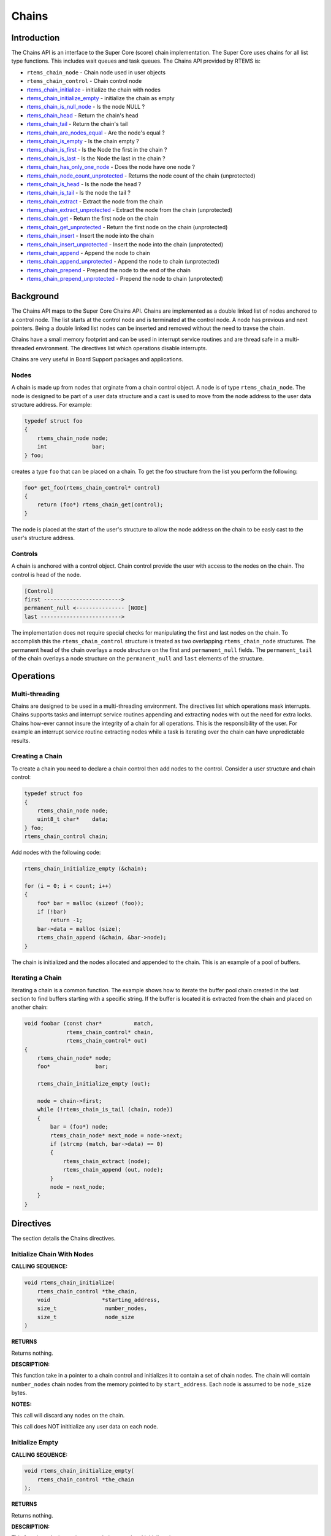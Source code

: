 .. COMMENT: Copyright 2014 Gedare Bloom.
.. COMMENT: All rights reserved.

Chains
######

.. index:: chains

Introduction
============

The Chains API is an interface to the Super Core (score) chain
implementation. The Super Core uses chains for all list type functions. This
includes wait queues and task queues. The Chains API provided by RTEMS is:

- ``rtems_chain_node`` - Chain node used in user objects

- ``rtems_chain_control`` - Chain control node

- rtems_chain_initialize_ - initialize the chain with nodes

- rtems_chain_initialize_empty_ - initialize the chain as empty

- rtems_chain_is_null_node_ - Is the node NULL ?

- rtems_chain_head_ - Return the chain's head

- rtems_chain_tail_ - Return the chain's tail

- rtems_chain_are_nodes_equal_ - Are the node's equal ?

- rtems_chain_is_empty_ - Is the chain empty ?

- rtems_chain_is_first_ - Is the Node the first in the chain ?

- rtems_chain_is_last_ - Is the Node the last in the chain ?

- rtems_chain_has_only_one_node_ - Does the node have one node ?

- rtems_chain_node_count_unprotected_ - Returns the node count of the chain (unprotected)

- rtems_chain_is_head_ - Is the node the head ?

- rtems_chain_is_tail_ - Is the node the tail ?

- rtems_chain_extract_ - Extract the node from the chain

- rtems_chain_extract_unprotected_ - Extract the node from the chain (unprotected)

- rtems_chain_get_ - Return the first node on the chain

- rtems_chain_get_unprotected_ - Return the first node on the chain (unprotected)

- rtems_chain_insert_ - Insert the node into the chain

- rtems_chain_insert_unprotected_ - Insert the node into the chain (unprotected)

- rtems_chain_append_ - Append the node to chain

- rtems_chain_append_unprotected_ - Append the node to chain (unprotected)

- rtems_chain_prepend_ - Prepend the node to the end of the chain

- rtems_chain_prepend_unprotected_ - Prepend the node to chain (unprotected)

Background
==========

The Chains API maps to the Super Core Chains API. Chains are implemented as a
double linked list of nodes anchored to a control node. The list starts at the
control node and is terminated at the control node. A node has previous and
next pointers. Being a double linked list nodes can be inserted and removed
without the need to travse the chain.

Chains have a small memory footprint and can be used in interrupt service
routines and are thread safe in a multi-threaded environment. The directives
list which operations disable interrupts.

Chains are very useful in Board Support packages and applications.

Nodes
-----

A chain is made up from nodes that orginate from a chain control object. A node
is of type ``rtems_chain_node``. The node is designed to be part of a user data
structure and a cast is used to move from the node address to the user data
structure address. For example:

.. code-block:: c

    typedef struct foo
    {
        rtems_chain_node node;
        int              bar;
    } foo;

creates a type ``foo`` that can be placed on a chain. To get the foo structure
from the list you perform the following:

.. code-block:: c

    foo* get_foo(rtems_chain_control* control)
    {
        return (foo*) rtems_chain_get(control);
    }

The node is placed at the start of the user's structure to allow the node
address on the chain to be easly cast to the user's structure address.

Controls
--------

A chain is anchored with a control object. Chain control provide the user with
access to the nodes on the chain. The control is head of the node.

.. code-block:: c

    [Control]
    first ------------------------>
    permanent_null <--------------- [NODE]
    last ------------------------->

The implementation does not require special checks for manipulating the first
and last nodes on the chain. To accomplish this the ``rtems_chain_control``
structure is treated as two overlapping ``rtems_chain_node`` structures.  The
permanent head of the chain overlays a node structure on the first and
``permanent_null`` fields.  The ``permanent_tail`` of the chain overlays a node
structure on the ``permanent_null`` and ``last`` elements of the structure.

Operations
==========

Multi-threading
---------------

Chains are designed to be used in a multi-threading environment. The directives
list which operations mask interrupts. Chains supports tasks and interrupt
service routines appending and extracting nodes with out the need for extra
locks. Chains how-ever cannot insure the integrity of a chain for all
operations. This is the responsibility of the user. For example an interrupt
service routine extracting nodes while a task is iterating over the chain can
have unpredictable results.

Creating a Chain
----------------

To create a chain you need to declare a chain control then add nodes
to the control. Consider a user structure and chain control:

.. code-block:: c

    typedef struct foo
    {
        rtems_chain_node node;
        uint8_t char*    data;
    } foo;
    rtems_chain_control chain;

Add nodes with the following code:

.. code-block:: c

    rtems_chain_initialize_empty (&chain);

    for (i = 0; i < count; i++)
    {
        foo* bar = malloc (sizeof (foo));
        if (!bar)
            return -1;
        bar->data = malloc (size);
        rtems_chain_append (&chain, &bar->node);
    }

The chain is initialized and the nodes allocated and appended to the
chain. This is an example of a pool of buffers.

Iterating a Chain
-----------------
.. index:: chain iterate

Iterating a chain is a common function. The example shows how to iterate the
buffer pool chain created in the last section to find buffers starting with a
specific string. If the buffer is located it is extracted from the chain and
placed on another chain:

.. code-block:: c

    void foobar (const char*          match,
                 rtems_chain_control* chain,
                 rtems_chain_control* out)
    {
        rtems_chain_node* node;
        foo*              bar;

        rtems_chain_initialize_empty (out);

        node = chain->first;
        while (!rtems_chain_is_tail (chain, node))
        {
            bar = (foo*) node;
            rtems_chain_node* next_node = node->next;
            if (strcmp (match, bar->data) == 0)
            {
                rtems_chain_extract (node);
                rtems_chain_append (out, node);
            }
            node = next_node;
        }
    }

Directives
==========

The section details the Chains directives.

.. COMMENT: Initialize this Chain With Nodes

.. _rtems_chain_initialize:

Initialize Chain With Nodes
---------------------------
.. index:: chain initialize

**CALLING SEQUENCE:**

.. index:: rtems_chain_initialize

.. code-block:: c

    void rtems_chain_initialize(
        rtems_chain_control *the_chain,
        void                *starting_address,
        size_t               number_nodes,
        size_t               node_size
    )

**RETURNS**

Returns nothing.

**DESCRIPTION:**

This function take in a pointer to a chain control and initializes it to
contain a set of chain nodes.  The chain will contain ``number_nodes`` chain
nodes from the memory pointed to by ``start_address``.  Each node is assumed to
be ``node_size`` bytes.

**NOTES:**

This call will discard any nodes on the chain.

This call does NOT inititialize any user data on each node.

.. COMMENT: Initialize this Chain as Empty

.. _rtems_chain_initialize_empty:

Initialize Empty
----------------
.. index:: chain initialize empty

**CALLING SEQUENCE:**

.. index:: rtems_chain_initialize_empty

.. code-block:: c

    void rtems_chain_initialize_empty(
        rtems_chain_control *the_chain
    );

**RETURNS**

Returns nothing.

**DESCRIPTION:**

This function take in a pointer to a chain control and initializes it to empty.

**NOTES:**

This call will discard any nodes on the chain.

.. _rtems_chain_is_null_node:

Is Null Node ?
--------------
.. index:: chain is node null

**CALLING SEQUENCE:**

.. index:: rtems_chain_is_null_node

.. code-block:: c

    bool rtems_chain_is_null_node(
        const rtems_chain_node *the_node
    );

**RETURNS**

Returns ``true`` is the node point is NULL and ``false`` if the node is not
NULL.

**DESCRIPTION:**

Tests the node to see if it is a NULL returning ``true`` if a null.

.. _rtems_chain_head:

Head
----
.. index:: chain get head

**CALLING SEQUENCE:**

.. index:: rtems_chain_head

.. code-block:: c

    rtems_chain_node *rtems_chain_head(
        rtems_chain_control *the_chain
    )

**RETURNS**

Returns the permanent head node of the chain.

**DESCRIPTION:**

This function returns a pointer to the first node on the chain.

.. _rtems_chain_tail:

Tail
----
.. index:: chain get tail

**CALLING SEQUENCE:**

.. index:: rtems_chain_tail

.. code-block:: c

    rtems_chain_node *rtems_chain_tail(
        rtems_chain_control *the_chain
    );

**RETURNS**

Returns the permanent tail node of the chain.

**DESCRIPTION:**

This function returns a pointer to the last node on the chain.

.. _rtems_chain_are_nodes_equal:

Are Two Nodes Equal ?
---------------------
.. index:: chare are nodes equal

**CALLING SEQUENCE:**

.. index:: rtems_chain_are_nodes_equal

.. code-block:: c

    bool rtems_chain_are_nodes_equal(
        const rtems_chain_node *left,
        const rtems_chain_node *right
    );

**RETURNS**

This function returns ``true`` if the left node and the right node are equal,
and ``false`` otherwise.

**DESCRIPTION:**

This function returns ``true`` if the left node and the right node are equal,
and ``false`` otherwise.

.. _rtems_chain_is_empty:

Is the Chain Empty
------------------
.. index:: chain is chain empty

**CALLING SEQUENCE:**

.. index:: rtems_chain_is_empty

.. code-block:: c

    bool rtems_chain_is_empty(
        rtems_chain_control *the_chain
    );

**RETURNS**

This function returns ``true`` if there a no nodes on the chain and ``false``
otherwise.

**DESCRIPTION:**

This function returns ``true`` if there a no nodes on the chain and ``false``
otherwise.

.. _rtems_chain_is_first:

Is this the First Node on the Chain ?
-------------------------------------
.. index:: chain is node the first

**CALLING SEQUENCE:**

.. index:: rtems_chain_is_first

.. code-block:: c

    bool rtems_chain_is_first(
        const rtems_chain_node *the_node
    );

**RETURNS**

This function returns ``true`` if the node is the first node on a chain and
``false`` otherwise.

**DESCRIPTION:**

This function returns ``true`` if the node is the first node on a chain and
``false`` otherwise.

.. _rtems_chain_is_last:

Is this the Last Node on the Chain ?
------------------------------------
.. index:: chain is node the last

**CALLING SEQUENCE:**

.. index:: rtems_chain_is_last

.. code-block:: c

    bool rtems_chain_is_last(
        const rtems_chain_node *the_node
    );

**RETURNS**

This function returns ``true`` if the node is the last node on a chain and
``false`` otherwise.

**DESCRIPTION:**

This function returns ``true`` if the node is the last node on a chain and
``false`` otherwise.

.. _rtems_chain_has_only_one_node:

Does this Chain have only One Node ?
------------------------------------
.. index:: chain only one node

**CALLING SEQUENCE:**

.. index:: rtems_chain_has_only_one_node

.. code-block:: c

    bool rtems_chain_has_only_one_node(
        const rtems_chain_control *the_chain
    );

**RETURNS**

This function returns ``true`` if there is only one node on the chain and
``false`` otherwise.

**DESCRIPTION:**

This function returns ``true`` if there is only one node on the chain and
``false`` otherwise.

.. _rtems_chain_node_count_unprotected:

Returns the node count of the chain (unprotected)
-------------------------------------------------
.. index:: chain only one node

**CALLING SEQUENCE:**

.. index:: rtems_chain_node_count_unprotected

.. code-block:: c

    size_t rtems_chain_node_count_unprotected(
        const rtems_chain_control *the_chain
    );

**RETURNS**

This function returns the node count of the chain.

**DESCRIPTION:**

This function returns the node count of the chain.

.. _rtems_chain_is_head:

Is this Node the Chain Head ?
-----------------------------
.. index:: chain is node the head

**CALLING SEQUENCE:**

.. index:: rtems_chain_is_head

.. code-block:: c

    bool rtems_chain_is_head(
        rtems_chain_control    *the_chain,
        rtems_const chain_node *the_node
    );

**RETURNS**

This function returns ``true`` if the node is the head of the chain and
``false`` otherwise.

**DESCRIPTION:**

This function returns ``true`` if the node is the head of the chain and
``false`` otherwise.

.. _rtems_chain_is_tail:

Is this Node the Chain Tail ?
-----------------------------
.. index:: chain is node the tail

**CALLING SEQUENCE:**

.. index:: rtems_chain_is_tail

.. code-block:: c

    bool rtems_chain_is_tail(
        rtems_chain_control    *the_chain,
        const rtems_chain_node *the_node
    )

**RETURNS**

This function returns ``true`` if the node is the tail of the chain and
``false`` otherwise.

**DESCRIPTION:**

This function returns ``true`` if the node is the tail of the chain and
``false`` otherwise.

.. _rtems_chain_extract:

Extract a Node
--------------
.. index:: chain extract a node

**CALLING SEQUENCE:**

.. index:: rtems_chain_extract

.. code-block:: c

    void rtems_chain_extract(
        rtems_chain_node *the_node
    );

**RETURNS**

Returns nothing.

**DESCRIPTION:**

This routine extracts the node from the chain on which it resides.

**NOTES:**

Interrupts are disabled while extracting the node to ensure the atomicity of
the operation.

Use rtems_chain_extract_unprotected_ to avoid disabling of interrupts.

.. _rtems_chain_extract_unprotected:

Extract a Node (unprotected)
----------------------------
.. index:: chain extract a node unprotected

**CALLING SEQUENCE:**

.. index:: rtems_chain_extract_unprotected

.. code-block:: c

    void rtems_chain_extract_unprotected(
        rtems_chain_node *the_node
    );

**RETURNS**

Returns nothing.

**DESCRIPTION:**

This routine extracts the node from the chain on which it resides.

**NOTES:**

The function does nothing to ensure the atomicity of the operation.

.. _rtems_chain_get:

Get the First Node
------------------
.. index:: chain get first node

**CALLING SEQUENCE:**

.. index:: rtems_chain_get

.. code-block:: c

    rtems_chain_node *rtems_chain_get(
        rtems_chain_control *the_chain
    );

**RETURNS**

Returns a pointer a node. If a node was removed, then a pointer to that node is
returned. If the chain was empty, then ``NULL`` is returned.

**DESCRIPTION:**

This function removes the first node from the chain and returns a pointer to
that node.  If the chain is empty, then ``NULL`` is returned.

**NOTES:**

Interrupts are disabled while obtaining the node to ensure the atomicity of the
operation.

Use ``rtems_chain_get_unprotected()`` to avoid disabling of interrupts.

.. _rtems_chain_get_unprotected:

Get the First Node (unprotected)
--------------------------------
.. index:: chain get first node

**CALLING SEQUENCE:**

.. index:: rtems_chain_get_unprotected

.. code-block:: c

    rtems_chain_node *rtems_chain_get_unprotected(
        rtems_chain_control *the_chain
    );

**RETURNS:**

A pointer to the former first node is returned.

**DESCRIPTION:**

Removes the first node from the chain and returns a pointer to it.  In case the
chain was empty, then the results are unpredictable.

**NOTES:**

The function does nothing to ensure the atomicity of the operation.

.. _rtems_chain_insert:

Insert a Node
-------------
.. index:: chain insert a node

**CALLING SEQUENCE:**

.. index:: rtems_chain_insert

.. code-block:: c

    void rtems_chain_insert(
        rtems_chain_node *after_node,
        rtems_chain_node *the_node
    );

**RETURNS**

Returns nothing.

**DESCRIPTION:**

This routine inserts a node on a chain immediately following the specified
node.

**NOTES:**

Interrupts are disabled during the insert to ensure the atomicity of the
operation.

Use rtems_chain_insert_unprotected_ to avoid disabling of interrupts.

.. _rtems_chain_insert_unprotected:

Insert a Node (unprotected)
---------------------------
.. index:: chain insert a node unprotected

**CALLING SEQUENCE:**

.. index:: rtems_chain_insert_unprotected

.. code-block:: c

    void rtems_chain_insert_unprotected(
        rtems_chain_node *after_node,
        rtems_chain_node *the_node
    );

**RETURNS**

Returns nothing.

**DESCRIPTION:**

This routine inserts a node on a chain immediately following the specified
node.

**NOTES:**

The function does nothing to ensure the atomicity of the operation.

.. _rtems_chain_append:

Append a Node
-------------
.. index:: chain append a node

**CALLING SEQUENCE:**

.. index:: rtems_chain_append

.. code-block:: c

    void rtems_chain_append(
        rtems_chain_control *the_chain,
        rtems_chain_node    *the_node
    );

**RETURNS**

Returns nothing.

**DESCRIPTION:**

This routine appends a node to the end of a chain.

**NOTES:**

Interrupts are disabled during the append to ensure the atomicity of the
operation.

Use rtems_chain_append_unprotected_ to avoid disabling of interrupts.

.. _rtems_chain_append_unprotected:

Append a Node (unprotected)
---------------------------
.. index:: chain append a node unprotected

**CALLING SEQUENCE:**

.. index:: rtems_chain_append_unprotected

.. code-block:: c

    void rtems_chain_append_unprotected(
        rtems_chain_control *the_chain,
        rtems_chain_node    *the_node
    );

**RETURNS**

Returns nothing.

**DESCRIPTION:**

This routine appends a node to the end of a chain.

**NOTES:**

The function does nothing to ensure the atomicity of the operation.

.. _rtems_chain_prepend:

Prepend a Node
--------------
.. index:: prepend node

**CALLING SEQUENCE:**

.. index:: rtems_chain_prepend

.. code-block:: c

    void rtems_chain_prepend(
        rtems_chain_control *the_chain,
        rtems_chain_node    *the_node
    );

**RETURNS**

Returns nothing.

**DESCRIPTION:**

This routine prepends a node to the front of the chain.

**NOTES:**

Interrupts are disabled during the prepend to ensure the atomicity of the
operation.

Use rtems_chain_prepend_unprotected_ to avoid disabling of
interrupts.

.. _rtems_chain_prepend_unprotected:

Prepend a Node (unprotected)
----------------------------
.. index:: prepend node unprotected

**CALLING SEQUENCE:**

.. index:: rtems_chain_prepend_unprotected

.. code-block:: c

    void rtems_chain_prepend_unprotected(
        rtems_chain_control *the_chain,
        rtems_chain_node    *the_node
    );

**RETURNS**

Returns nothing.

**DESCRIPTION:**

This routine prepends a node to the front of the chain.

**NOTES:**

The function does nothing to ensure the atomicity of the operation.
